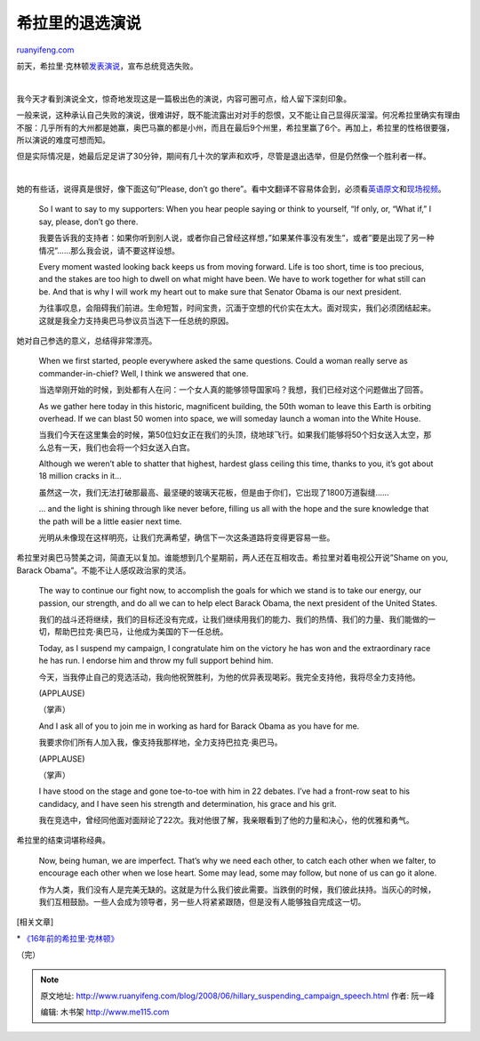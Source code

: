 .. _200806_hillary_suspending_campaign_speech:

希拉里的退选演说
===================================

`ruanyifeng.com <http://www.ruanyifeng.com/blog/2008/06/hillary_suspending_campaign_speech.html>`__

前天，希拉里·克林顿\ `发表演说 <http://news.xinhuanet.com/newscenter/2008-06/09/content_8326324.htm>`__\ ，宣布总统竞选失败。

| 

我今天才看到演说全文，惊奇地发现这是一篇极出色的演说，内容可圈可点，给人留下深刻印象。

一般来说，这种承认自己失败的演说，很难讲好，既不能流露出对对手的怨恨，又不能让自己显得灰溜溜。何况希拉里确实有理由不服：几乎所有的大州都是她赢，奥巴马赢的都是小州，而且在最后9个州里，希拉里赢了6个。再加上，希拉里的性格很要强，所以演说的难度可想而知。

但是实际情况是，她最后足足讲了30分钟，期间有几十次的掌声和欢呼，尽管是退出选举，但是仍然像一个胜利者一样。

| 

她的有些话，说得真是很好，像下面这句”Please, don’t go
there”。看中文翻译不容易体会到，必须看\ `英语原文 <http://www.nytimes.com/2008/06/07/us/politics/07text-clinton.html?_r=1&oref=slogin>`__\ 和\ `现场视频 <http://www.youtube.com/watch?v=Lm5hQDFfRvA>`__\ 。

    So I want to say to my supporters: When you hear people saying or
    think to yourself, “If only, or, “What if,” I say, please, don’t go
    there.

    我要告诉我的支持者：如果你听到别人说，或者你自己曾经这样想，”如果某件事没有发生”，或者”要是出现了另一种情况”……那么我会说，请不要这样设想。

    Every moment wasted looking back keeps us from moving forward. Life
    is too short, time is too precious, and the stakes are too high to
    dwell on what might have been. We have to work together for what
    still can be. And that is why I will work my heart out to make sure
    that Senator Obama is our next president.

    为往事叹息，会阻碍我们前进。生命短暂，时间宝贵，沉湎于空想的代价实在太大。面对现实，我们必须团结起来。这就是我全力支持奥巴马参议员当选下一任总统的原因。

她对自己参选的意义，总结得非常漂亮。

    When we first started, people everywhere asked the same questions.
    Could a woman really serve as commander-in-chief? Well, I think we
    answered that one.

    当选举刚开始的时候，到处都有人在问：一个女人真的能够领导国家吗？我想，我们已经对这个问题做出了回答。

    As we gather here today in this historic, magnificent building, the
    50th woman to leave this Earth is orbiting overhead. If we can blast
    50 women into space, we will someday launch a woman into the White
    House.

    当我们今天在这里集会的时候，第50位妇女正在我们的头顶，绕地球飞行。如果我们能够将50个妇女送入太空，那么总有一天，我们也会将一个妇女送入白宫。

    Although we weren’t able to shatter that highest, hardest glass
    ceiling this time, thanks to you, it’s got about 18 million cracks
    in it…

    虽然这一次，我们无法打破那最高、最坚硬的玻璃天花板，但是由于你们，它出现了1800万道裂缝……

    … and the light is shining through like never before, filling us all
    with the hope and the sure knowledge that the path will be a little
    easier next time.

    光明从未像现在这样明亮，让我们充满希望，确信下一次这条道路将变得更容易一些。

希拉里对奥巴马赞美之词，简直无以复加。谁能想到几个星期前，两人还在互相攻击。希拉里对着电视公开说”Shame
on you, Barack Obama”。不能不让人感叹政治家的灵活。

    The way to continue our fight now, to accomplish the goals for which
    we stand is to take our energy, our passion, our strength, and do
    all we can to help elect Barack Obama, the next president of the
    United States.

    我们的战斗还将继续，我们的目标还没有完成，让我们继续用我们的能力、我们的热情、我们的力量、我们能做的一切，帮助巴拉克·奥巴马，让他成为美国的下一任总统。

    Today, as I suspend my campaign, I congratulate him on the victory
    he has won and the extraordinary race he has run. I endorse him and
    throw my full support behind him.

    今天，当我停止自己的竞选活动，我向他祝贺胜利，为他的优异表现喝彩。我完全支持他，我将尽全力支持他。

    (APPLAUSE)

    （掌声）

    And I ask all of you to join me in working as hard for Barack Obama
    as you have for me.

    我要求你们所有人加入我，像支持我那样地，全力支持巴拉克·奥巴马。

    (APPLAUSE)

    （掌声）

    I have stood on the stage and gone toe-to-toe with him in 22
    debates. I’ve had a front-row seat to his candidacy, and I have seen
    his strength and determination, his grace and his grit.

    我在竞选中，曾经同他面对面辩论了22次。我对他很了解，我亲眼看到了他的力量和决心，他的优雅和勇气。

希拉里的结束词堪称经典。

    Now, being human, we are imperfect. That’s why we need each other,
    to catch each other when we falter, to encourage each other when we
    lose heart. Some may lead, some may follow, but none of us can go it
    alone.

    作为人类，我们没有人是完美无缺的。这就是为什么我们彼此需要。当跌倒的时候，我们彼此扶持。当灰心的时候，我们互相鼓励。一些人会成为领导者，另一些人将紧紧跟随，但是没有人能够独自完成这一切。

[相关文章]

\*
`《16年前的希拉里·克林顿》 <http://www.ruanyifeng.com/blog/2008/03/hillary_clinton_before_16_years.html>`__

（完）

.. note::
    原文地址: http://www.ruanyifeng.com/blog/2008/06/hillary_suspending_campaign_speech.html 
    作者: 阮一峰 

    编辑: 木书架 http://www.me115.com